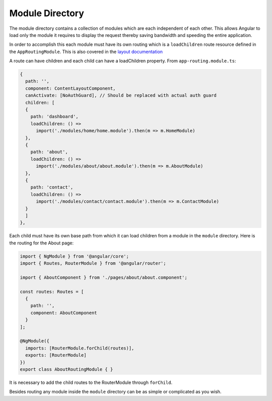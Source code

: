 Module Directory
================

The module directory contains a collection of modules which are each independent of each other.  This allows
Angular to load only the module it requires to display the request thereby saving bandwidth and speeding the
entire application.  

In order to accomplish this each module must have its own routing which is a ``loadChildren`` route 
resource defined in the ``AppRoutingModule``.  This is also covered in the `layout documentation <layout.rst>`_

A route can have children and each child can have a loadChildren property.  From ``app-routing.module.ts``:

.. code-block:: ts

  {
    path: '',
    component: ContentLayoutComponent,
    canActivate: [NoAuthGuard], // Should be replaced with actual auth guard
    children: [
    {
      path: 'dashboard',
      loadChildren: () =>
        import('./modules/home/home.module').then(m => m.HomeModule)
    },
    {
      path: 'about',
      loadChildren: () =>
        import('./modules/about/about.module').then(m => m.AboutModule)
    },
    {
      path: 'contact',
      loadChildren: () =>
        import('./modules/contact/contact.module').then(m => m.ContactModule)
    }
    ]
  },
  
Each child must have its own base path from which it can load children from a module in the ``module`` directory.
Here is the routing for the About page:

.. code-block:: ts

  import { NgModule } from '@angular/core';
  import { Routes, RouterModule } from '@angular/router';
  
  import { AboutComponent } from './pages/about/about.component';
  
  const routes: Routes = [
    {
      path: '',
      component: AboutComponent
    }
  ];
  
  @NgModule({
    imports: [RouterModule.forChild(routes)],
    exports: [RouterModule]
  })
  export class AboutRoutingModule { }
  
It is necessary to add the child routes to the RouterModule through ``forChild``.

Besides routing any module inside the ``module`` directory can be as simple or complicated as you wish.
